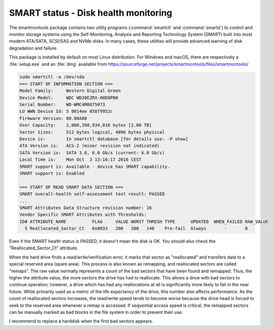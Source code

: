SMART status - Disk health monitoring
=====================================
The smartmontools package contains two utility programs (:command:`smartctl` and :command:`smartd`) to control and monitor storage systems using the Self-Monitoring, Analysis and Reporting Technology System (SMART) built into most modern ATA/SATA, SCSI/SAS and NVMe disks. In many cases, these utilities will provide advanced warning of disk degradation and failure.

This package is installed by default on most Linux distribution. For Windows and macOS, there are respectively a :file:`setup.exe` and an :file:`dmg` available from https://sourceforge.net/projects/smartmontools/files/smartmontools/


.. code-block:: none

   sudo smartctl -a /dev/sda
   === START OF INFORMATION SECTION ===
   Model Family:     Western Digital Green
   Device Model:     WDC WD20EZRX-00D8PB0
   Serial Number:    WD-WMC4M0875073
   LU WWN Device Id: 5 0014ee 058f9952c
   Firmware Version: 80.00A80
   User Capacity:    2,000,398,934,016 bytes [2.00 TB]
   Sector Sizes:     512 bytes logical, 4096 bytes physical
   Device is:        In smartctl database [for details use: -P show]
   ATA Version is:   ACS-2 (minor revision not indicated)
   SATA Version is:  SATA 3.0, 6.0 Gb/s (current: 6.0 Gb/s)
   Local Time is:    Mon Oct  3 13:16:17 2016 CEST
   SMART support is: Available - device has SMART capability.
   SMART support is: Enabled
   
   === START OF READ SMART DATA SECTION ===
   SMART overall-health self-assessment test result: PASSED
   ...
   SMART Attributes Data Structure revision number: 16
   Vendor Specific SMART Attributes with Thresholds:
   ID# ATTRIBUTE_NAME          FLAG     VALUE WORST THRESH TYPE      UPDATED  WHEN_FAILED RAW_VALUE
     5 Reallocated_Sector_Ct   0x0033   200   200   140    Pre-fail  Always       -       0


Even if the SMART health status is `PASSED`, it doesn't mean the disk is OK. You should also check the "Reallocated_Sector_Ct" attribute.

When the hard drive finds a read/write/verification error, it marks that sector as "reallocated" and transfers data to a special reserved area (spare area). This process is also known as remapping, and reallocated sectors are called "remaps". The raw value normally represents a count of the bad sectors that have been found and remapped. Thus, the higher the attribute value, the more sectors the drive has had to reallocate. This allows a drive with bad sectors to continue operation; however, a drive which has had any reallocations at all is significantly more likely to fail in the near future. While primarily used as a metric of the life expectancy of the drive, this number also affects performance. As the count of reallocated sectors increases, the read/write speed tends to become worse because the drive head is forced to seek to the reserved area whenever a remap is accessed. If sequential access speed is critical, the remapped sectors can be manually marked as bad blocks in the file system in order to prevent their use.

I recommend to replace a harddisk when the first bad sectors appears.

